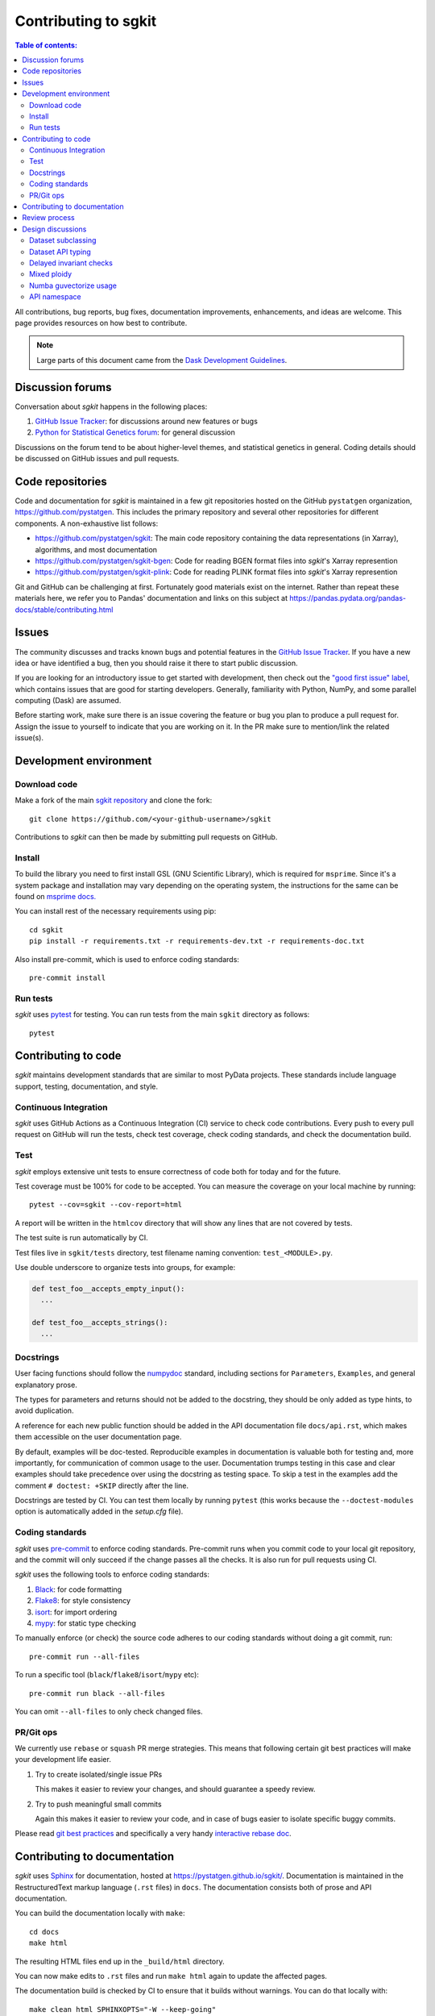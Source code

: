 .. _contributing:

**********************
Contributing to sgkit
**********************

.. contents:: Table of contents:
   :local:

All contributions, bug reports, bug fixes, documentation improvements,
enhancements, and ideas are welcome.
This page provides resources on how best to contribute.

.. note::

  Large parts of this document came from the `Dask Development Guidelines
  <https://docs.dask.org/en/latest/develop.html>`_.


Discussion forums
-----------------

Conversation about *sgkit* happens in the following places:

1.  `GitHub Issue Tracker`_: for discussions around new features or bugs
2.  `Python for Statistical Genetics forum`_: for general discussion

Discussions on the forum tend to be about higher-level themes, and statistical genetics in
general. Coding details should be discussed on GitHub issues and pull requests.

.. _`GitHub Issue Tracker`: https://github.com/pystatgen/sgkit/issues
.. _`Python for Statistical Genetics forum`: https://discourse.pystatgen.org/


Code repositories
-----------------

Code and documentation for *sgkit* is maintained in a few git repositories hosted on the
GitHub ``pystatgen`` organization, https://github.com/pystatgen.  This includes the primary
repository and several other repositories for different components.  A
non-exhaustive list follows:

*  https://github.com/pystatgen/sgkit: The main code repository containing the
   data representations (in Xarray), algorithms, and most documentation
*  https://github.com/pystatgen/sgkit-bgen: Code for reading BGEN format files
   into *sgkit*'s Xarray represention
*  https://github.com/pystatgen/sgkit-plink: Code for reading PLINK format files
   into *sgkit*'s Xarray represention

Git and GitHub can be challenging at first.  Fortunately good materials exist
on the internet.  Rather than repeat these materials here, we refer you to
Pandas' documentation and links on this subject at
https://pandas.pydata.org/pandas-docs/stable/contributing.html


Issues
------

The community discusses and tracks known bugs and potential features in the
`GitHub Issue Tracker`_.  If you have a new idea or have identified a bug, then
you should raise it there to start public discussion.

If you are looking for an introductory issue to get started with development,
then check out the `"good first issue" label`_, which contains issues that are good
for starting developers.  Generally, familiarity with Python, NumPy, and
some parallel computing (Dask) are assumed.

.. _`"good first issue" label`: https://github.com/pystatgen/sgkit/labels/good%20first%20issue

Before starting work, make sure there is an issue covering the feature or bug you
plan to produce a pull request for. Assign the issue to yourself to indicate that
you are working on it. In the PR make sure to mention/link the related issue(s).

Development environment
-----------------------

Download code
~~~~~~~~~~~~~

Make a fork of the main `sgkit repository <https://github.com/pystatgen/sgkit>`_ and
clone the fork::

   git clone https://github.com/<your-github-username>/sgkit

Contributions to *sgkit* can then be made by submitting pull requests on GitHub.


Install
~~~~~~~

To build the library you need to first install GSL (GNU Scientific Library),
which is required for ``msprime``. Since it's a system package and installation
may vary depending on the operating system, the instructions for the same can be
found on `msprime docs. <https://msprime.readthedocs.io/en/stable/installation.html#installing-system-requirements>`_

You can install rest of the necessary requirements using pip::

  cd sgkit
  pip install -r requirements.txt -r requirements-dev.txt -r requirements-doc.txt


Also install pre-commit, which is used to enforce coding standards::

   pre-commit install


Run tests
~~~~~~~~~

*sgkit* uses pytest_ for testing.  You can run tests from the main ``sgkit`` directory
as follows::

   pytest

.. _pytest: https://docs.pytest.org/en/latest/


Contributing to code
--------------------

*sgkit* maintains development standards that are similar to most PyData projects.  These standards include
language support, testing, documentation, and style.

Continuous Integration
~~~~~~~~~~~~~~~~~~~~~~

*sgkit* uses GitHub Actions as a Continuous Integration (CI) service to check code
contributions. Every push to every pull request on GitHub will run the tests,
check test coverage, check coding standards, and check the documentation build.


Test
~~~~

*sgkit* employs extensive unit tests to ensure correctness of code both for today
and for the future.

Test coverage must be 100% for code to be accepted. You can measure the coverage
on your local machine by running::

   pytest --cov=sgkit --cov-report=html

A report will be written in the ``htmlcov`` directory that will show any lines that
are not covered by tests.

The test suite is run automatically by CI.

Test files live in ``sgkit/tests`` directory, test filename naming convention:
``test_<MODULE>.py``.

Use double underscore to organize tests into groups, for example:

.. code-block:: python

   def test_foo__accepts_empty_input():
     ...

   def test_foo__accepts_strings():
     ...


Docstrings
~~~~~~~~~~

User facing functions should follow the numpydoc_ standard, including
sections for ``Parameters``, ``Examples``, and general explanatory prose.

The types for parameters and returns should not be added to the docstring,
they should be only added as type hints, to avoid duplication.

A reference for each new public function should be added in the API documentation file
``docs/api.rst``, which makes them accessible on the user documentation page.

By default, examples will be doc-tested.  Reproducible examples in documentation
is valuable both for testing and, more importantly, for communication of common
usage to the user.  Documentation trumps testing in this case and clear
examples should take precedence over using the docstring as testing space.
To skip a test in the examples add the comment ``# doctest: +SKIP`` directly
after the line.

.. _numpydoc: https://numpydoc.readthedocs.io/en/latest/format.html#docstring-standard

Docstrings are tested by CI. You can test them locally
by running ``pytest`` (this works because the ``--doctest-modules`` option is automatically added
in the *setup.cfg* file).


Coding standards
~~~~~~~~~~~~~~~~

*sgkit* uses `pre-commit <https://pre-commit.com/>`_ to enforce coding standards. Pre-commit
runs when you commit code to your local git repository, and the commit will only succeed
if the change passes all the checks. It is also run for pull requests using CI.

*sgkit* uses the following tools to enforce coding standards:

1.  `Black <https://black.readthedocs.io/en/stable/>`_: for code formatting
2.  `Flake8 <http://flake8.pycqa.org/en/latest/>`_: for style consistency
3.  `isort <https://timothycrosley.github.io/isort/>`_: for import ordering
4.  `mypy <http://mypy-lang.org/>`_: for static type checking

To manually enforce (or check) the source code adheres to our coding standards without
doing a git commit, run::

   pre-commit run --all-files

To run a specific tool (``black``/``flake8``/``isort``/``mypy`` etc)::

   pre-commit run black --all-files

You can omit ``--all-files`` to only check changed files.


PR/Git ops
~~~~~~~~~~

We currently use ``rebase`` or ``squash`` PR merge strategies. This means that
following certain git best practices will make your development life easier.


1. Try to create isolated/single issue PRs

   This makes it easier to review your changes, and should guarantee
   a speedy review.

2. Try to push meaningful small commits

   Again this makes it easier to review your code, and in case of
   bugs easier to isolate specific buggy commits.


Please read `git best practices <https://git-scm.com/book/en/v2/Distributed-Git-Contributing-to-a-Project#_public_project>`_
and specifically a very handy `interactive rebase doc <https://git-scm.com/book/en/v2/Git-Tools-Rewriting-History#_rewriting_history>`_.


Contributing to documentation
-----------------------------

*sgkit* uses Sphinx_ for documentation, hosted at https://pystatgen.github.io/sgkit/.
Documentation is maintained in the RestructuredText markup language (``.rst``
files) in ``docs``.  The documentation consists both of prose
and API documentation.

You can build the documentation locally with ``make``::

   cd docs
   make html

The resulting HTML files end up in the ``_build/html`` directory.

You can now make edits to ``.rst`` files and run ``make html`` again to update
the affected pages.

The documentation build is checked by CI to ensure that it builds
without warnings. You can do that locally with::

   make clean html SPHINXOPTS="-W --keep-going"

.. _Sphinx: https://www.sphinx-doc.org/


Review process
--------------

Pull requests will be reviewed by a project maintainer. All changes to *sgkit* require
approval by at least one maintainer.

We use `mergify <https://mergify.io/>`_ to automate PR flow. A project
[committer](https://github.com/orgs/pystatgen/teams/committers) (reviewer) could decide
to automatically merge a PR by labeling it with ``auto-merge``, and when the PR gets:
at least one +1 (from [committers](https://github.com/orgs/pystatgen/teams/committers))
and a clean build it will get merged automatically.

Design discussions
------------------

The information on these topics may be useful for developers in understanding the
history behind the design choices that have been made within the project so far.

Dataset subclassing
~~~~~~~~~~~~~~~~~~~

Debates on whether or not we should use Xarray objects directly or
put them behind a layer of encapsulation:

- https://github.com/pystatgen/sgkit/pull/16#issuecomment-657725092
- https://github.com/pystatgen/sgkit/pull/78#issuecomment-669878845

Dataset API typing
~~~~~~~~~~~~~~~~~~

Discussions around bringing stricter array type enforcement into the API:

- https://github.com/pystatgen/sgkit/issues/43
- https://github.com/pystatgen/sgkit/pull/124
- https://github.com/pystatgen/sgkit/pull/276


Delayed invariant checks
~~~~~~~~~~~~~~~~~~~~~~~~

Discussions on how to run sanity checks on arrays efficiently and why those checks would be
useful if they were possible (they are not possible currently w/ Dask):

- https://github.com/pystatgen/sgkit/issues/61
- https://github.com/dask/dask/issues/97

Mixed ploidy
~~~~~~~~~~~~

Proposal for handling mixed ploidy: https://github.com/pystatgen/sgkit/issues/243

Numba guvectorize usage
~~~~~~~~~~~~~~~~~~~~~~~

Learning how to use ``guvectorize`` effectively:

- https://github.com/pystatgen/sgkit/pull/114
- https://github.com/pystatgen/sgkit/pull/348

API namespace
~~~~~~~~~~~~~

Sgkit controls API namespace via init files. To accommodate for mypy and docstrings
we include both imports and ``__all__`` declaration. More on this decision in the issue:
https://github.com/pystatgen/sgkit/issues/251
